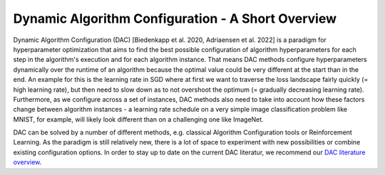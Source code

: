 .. _dac:

==================================================
Dynamic Algorithm Configuration - A Short Overview
==================================================

Dynamic Algorithm Configuration (DAC) [Biedenkapp et al. 2020, Adriaensen et al. 2022] is a
paradigm for hyperparameter optimization that aims to find the best possible configuration
of algorithm hyperparameters for each step in the algorithm's execution and for each algorithm
instance.
That means DAC methods configure hyperparameters dynamically over the runtime of an algorithm
because the optimal value could be very different at the start than in the end. An example for
this is the learning rate in SGD where at first we want to traverse the loss landscape fairly
quickly (= high learning rate), but then need to slow down as to not overshoot the optimum
(= gradually decreasing learning rate).
Furthermore, as we configure across a set of instances, DAC methods also need to take into
account how these factors change between algorithm instances - a learning rate schedule on a
very simple image classification problem like MNIST, for example, will likely look different
than on a challenging one like ImageNet.

DAC can be solved by a number of different methods, e.g. classical Algorithm Configuration
tools or Reinforcement Learning. As the paradigm is still relatively new, there is a lot of
space to experiment with new possibilities or combine existing configuration options.
In order to stay up to date on the current DAC literatur, we recommend our `DAC literature
overview <https://www.automl.org/automated-algorithm-design/dac/literature-overview/>`_.